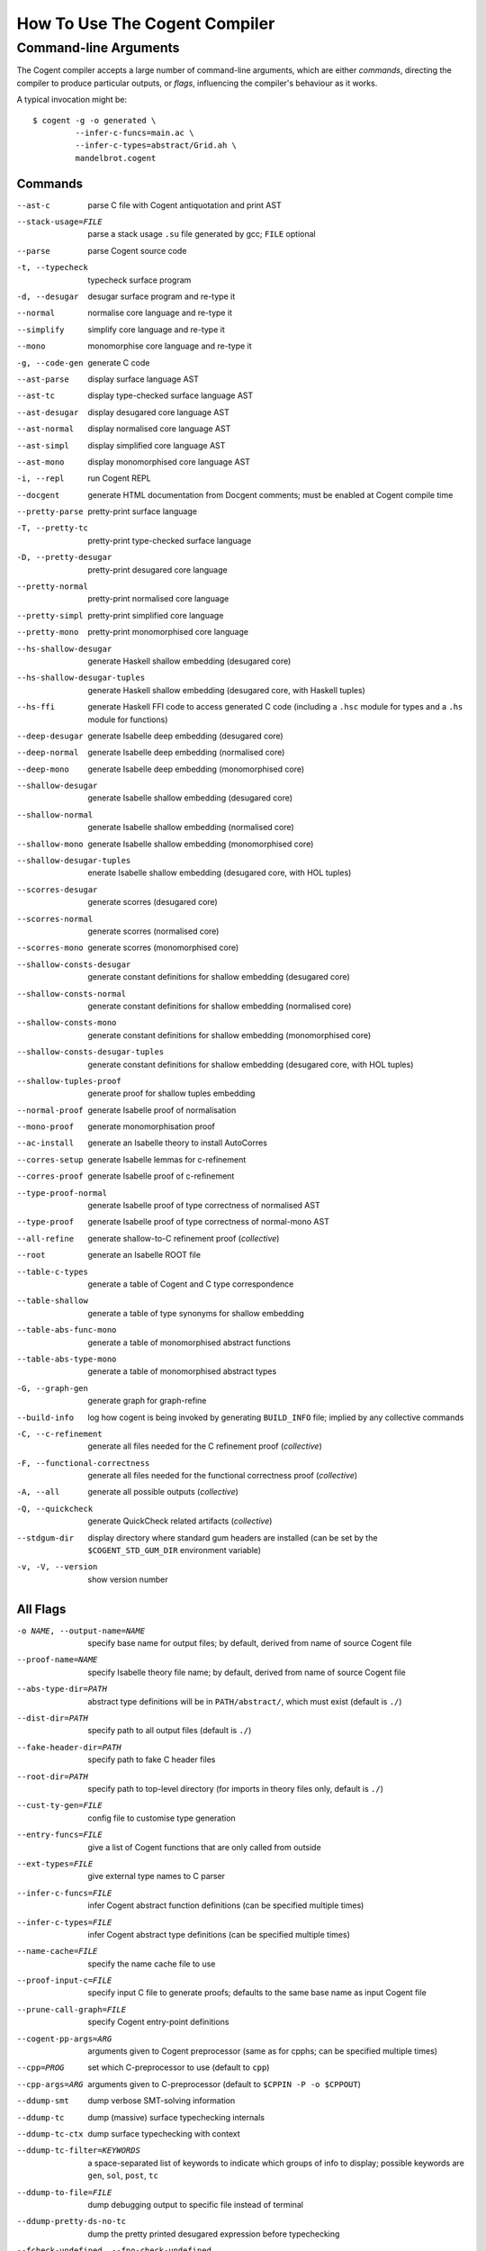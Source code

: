 How To Use The Cogent Compiler
==============================

Command-line Arguments
------------------------------------

The Cogent compiler accepts
a large number of command-line arguments,
which are either *commands*,
directing the compiler to produce particular outputs,
or *flags*,
influencing the compiler's behaviour as it works.

.. comment:

   In typical use,
   only a small number of the commands and flags are used,
   the most common of which
   (and those listed by ``--help`` by default) are:

   --parse  \
       parse Cogent source code
   -t, --typecheck  \
       typecheck surface program
   -d, --desugar  \
       desugar surface program and re-type it
   --normal  \
       normalise core language and re-type it
   --mono  \
       monomorphise core language and re-type it
   -g, --code-gen  \
       generate C code
   --build-info  \
       log how cogent is being invoked by generating BUILD_INFO file;
       implied by any collective commands
   -C, --c-refinement  \
       [COLLECTIVE] generate all files needed for the C refinement proof
   -F, --functional-correctness  \
       [COLLECTIVE] generate all files needed for the functional correctness proof
   -A, --all  \
       [COLLECTIVE] generate everything
   --stdgum-dir  \
       display directory where standard gum headers are installed
       (can be set by COGENT_STD_GUM_DIR environment variable)
   -h, --help  \
       display help message;
       optionally including a verbosity from 0 to 4, defaulting to 1
   -v, -V, --version  \
       show the Cogent compiler's version number

   -O LEVEL, --optimisation=LEVEL  \
       set optimisation level (0, 1, 2, d, n, s or u; default -Od)

.. highlight:: bash

A typical invocation might be::

  $ cogent -g -o generated \
           --infer-c-funcs=main.ac \
           --infer-c-types=abstract/Grid.ah \
           mandelbrot.cogent

Commands
^^^^^^^^^^^^^^^^^^^^^^^^

--ast-c  \
    parse C file with Cogent antiquotation and print AST
--stack-usage=FILE  \
    parse a stack usage ``.su`` file generated by gcc; ``FILE`` optional
--parse  \
    parse Cogent source code
-t, --typecheck  \
    typecheck surface program
-d, --desugar  \
    desugar surface program and re-type it
--normal  \
    normalise core language and re-type it
--simplify  \
    simplify core language and re-type it
--mono  \
    monomorphise core language and re-type it
-g, --code-gen  \
    generate C code
--ast-parse  \
    display surface language AST
--ast-tc  \
    display type-checked surface language AST
--ast-desugar  \
    display desugared core language AST
--ast-normal  \
    display normalised core language AST
--ast-simpl  \
    display simplified core language AST
--ast-mono  \
    display monomorphised core language AST
-i, --repl  \
    run Cogent REPL
--docgent  \
    generate HTML documentation from Docgent comments;
    must be enabled at Cogent compile time
--pretty-parse  \
    pretty-print surface language
-T, --pretty-tc  \
    pretty-print type-checked surface language
-D, --pretty-desugar  \
    pretty-print desugared core language
--pretty-normal  \
    pretty-print normalised core language
--pretty-simpl  \
    pretty-print simplified core language
--pretty-mono  \
    pretty-print monomorphised core language
--hs-shallow-desugar  \
    generate Haskell shallow embedding (desugared core)
--hs-shallow-desugar-tuples  \
    generate Haskell shallow embedding (desugared core, with Haskell tuples)
--hs-ffi  \
    generate Haskell FFI code to access generated C code
    (including a ``.hsc`` module for types
    and a ``.hs`` module for functions)
--deep-desugar  \
    generate Isabelle deep embedding (desugared core)
--deep-normal  \
    generate Isabelle deep embedding (normalised core)
--deep-mono  \
    generate Isabelle deep embedding (monomorphised core)
--shallow-desugar  \
    generate Isabelle shallow embedding (desugared core)
--shallow-normal  \
    generate Isabelle shallow embedding (normalised core)
--shallow-mono  \
    generate Isabelle shallow embedding (monomorphised core)
--shallow-desugar-tuples  \
    enerate Isabelle shallow embedding (desugared core, with HOL tuples)
--scorres-desugar  \
    generate scorres (desugared core)
--scorres-normal  \
    generate scorres (normalised core)
--scorres-mono  \
    generate scorres (monomorphised core)
--shallow-consts-desugar  \
    generate constant definitions for shallow embedding (desugared core)
--shallow-consts-normal  \
    generate constant definitions for shallow embedding (normalised core)
--shallow-consts-mono  \
    generate constant definitions for shallow embedding (monomorphised core)
--shallow-consts-desugar-tuples  \
    generate constant definitions for shallow embedding (desugared core, with HOL tuples)
--shallow-tuples-proof  \
    generate proof for shallow tuples embedding
--normal-proof  \
    generate Isabelle proof of normalisation
--mono-proof  \
    generate monomorphisation proof
--ac-install  \
    generate an Isabelle theory to install AutoCorres
--corres-setup  \
    generate Isabelle lemmas for c-refinement
--corres-proof  \
    generate Isabelle proof of c-refinement
--type-proof-normal  \
    generate Isabelle proof of type correctness of normalised AST
--type-proof  \
    generate Isabelle proof of type correctness of normal-mono AST
--all-refine  \
    generate shallow-to-C refinement proof  (*collective*)
--root  \
    generate an Isabelle ROOT file
--table-c-types  \
    generate a table of Cogent and C type correspondence
--table-shallow  \
    generate a table of type synonyms for shallow embedding
--table-abs-func-mono  \
    generate a table of monomorphised abstract functions
--table-abs-type-mono  \
    generate a table of monomorphised abstract types
-G, --graph-gen  \
    generate graph for graph-refine
--build-info  \
    log how cogent is being invoked by generating ``BUILD_INFO`` file;
    implied by any collective commands
-C, --c-refinement  \
    generate all files needed for the C refinement proof  (*collective*)
-F, --functional-correctness  \
    generate all files needed for the functional correctness proof  (*collective*)
-A, --all  \
    generate all possible outputs  (*collective*)
-Q, --quickcheck  \
    generate QuickCheck related artifacts  (*collective*)
--stdgum-dir  \
    display directory where standard gum headers are installed
    (can be set by the ``$COGENT_STD_GUM_DIR`` environment variable)
-v, -V, --version  \
    show version number


All Flags
^^^^^^^^^^^^^^^^^^^^^^^^

-o NAME, --output-name=NAME  \
    specify base name for output files;
    by default, derived from name of source Cogent file
--proof-name=NAME  \
    specify Isabelle theory file name;
    by default, derived from name of source Cogent file
--abs-type-dir=PATH  \
    abstract type definitions will be in ``PATH/abstract/``,
    which must exist (default is ``./``)
--dist-dir=PATH  \
    specify path to all output files (default is ``./``)
--fake-header-dir=PATH  \
    specify path to fake C header files
--root-dir=PATH  \
    specify path to top-level directory (for imports in theory files only, default is ``./``)
--cust-ty-gen=FILE  \
    config file to customise type generation
--entry-funcs=FILE  \
    give a list of Cogent functions that are only called from outside
--ext-types=FILE  \
    give external type names to C parser
--infer-c-funcs=FILE  \
    infer Cogent abstract function definitions
    (can be specified multiple times)
--infer-c-types=FILE  \
    infer Cogent abstract type definitions
    (can be specified multiple times)
--name-cache=FILE  \
    specify the name cache file to use
--proof-input-c=FILE  \
    specify input C file to generate proofs;
    defaults to the same base name as input Cogent file
--prune-call-graph=FILE  \
    specify Cogent entry-point definitions
--cogent-pp-args=ARG  \
    arguments given to Cogent preprocessor
    (same as for cpphs; can be specified multiple times)
--cpp=PROG  \
    set which C-preprocessor to use (default to ``cpp``)
--cpp-args=ARG  \
    arguments given to C-preprocessor (default to ``$CPPIN -P -o $CPPOUT``)
--ddump-smt  \
    dump verbose SMT-solving information
--ddump-tc  \
    dump (massive) surface typechecking internals
--ddump-tc-ctx  \
    dump surface typechecking with context
--ddump-tc-filter=KEYWORDS  \
    a space-separated list of keywords to indicate
    which groups of info to display;
    possible keywords are ``gen``, ``sol``, ``post``, ``tc``
--ddump-to-file=FILE  \
    dump debugging output to specific file instead of terminal
--ddump-pretty-ds-no-tc  \
    dump the pretty printed desugared expression before typechecking
--fcheck-undefined, --fno-check-undefined  \
    check for undefined behaviours in C (default enabled)
-B, --fdisambiguate-pp  \
    when pretty-printing, also display internal representation as comments
--fffi-c-functions  \
    generate FFI functions in the C code
    (should be used when ``-Q``/``--quickcheck`` is specified)
--fflatten-nestings, --fno-flatten-nestings  \
    flatten out nested structs in C code (does nothing; default is disabled)
--ffncall-as-macro, --fno-fncall-as-macro  \
    generate macros instead of real function calls (default is disabled)
--ffull-src-path  \
    display full path for source file locations
--ffunc-purity-attr, --fno-func-purity-attr  \
    generate GCC attributes to classify purity of Cogent functions (default is enabled)
--fgen-header, --fno-gen-header  \
    generate build info header in all output files (default is disabled)
--fintermediate-vars, --fno-intermediate-vars  \
    generate intermediate variables for Cogent expressions (default is enabled)
--flax-take-put, --fno-lax-take-put  \
    allow take/put type operators on abstract datatypes (default is disabled)
--flet-in-if, --fno-let-in-if  \
    put binding of a ``let`` inside an ``if``\ -clause (default is enabled)
--fletbang-in-if, --fno-letbang-in-if  \
    put binding of a ``let!`` inside an ``if``\ -clause (default is enabled)
--fml-typing-tree, --fno-ml-typing-tree  \
    generate ML typing tree in type proofs (default is enabled)
--fnormalisation=NF, --fno-normalisation  \
    normalise (or don't normalise) the core language
    to the *NF* normal form,
    which may be ``anf``, ``knf``, or ``lnf``;
    the default is to normalise to ``anf``
--fpragmas, --fno-pragmas  \
    preprocess pragmas (default is enabled)
--fpretty-errmsgs, --fno-pretty-errmsgs  \
    enable/disable pretty-printing of error messages
    (requires ANSI support; default is enabled)
--freverse-tc-errors, --fno-reverse-tc-errors  \
    reverse the order of type errors printed
--fshare-linear-vars, --fno-share-linear-vars  \
    reuse C variables for linear objects (default is disabled)
--fshow-types-in-pretty, --fno-show-types-in-pretty  \
    show inferred types of each AST node
    when doing pretty-printing  (default is disabled)
--fsimplifier, --fno-simplifier  \
    enable or disabled simplifier on core language (default is disabled)
--fsimplifier-level=NUMBER  \
    number of iterations simplifier does
    (default is 4; no effect if simplifier disabled)
--fstatic-inline, --fno-static-inline  \
    mark generated C functions as ``static inline`` (default is enabled)
--ftuples-as-sugar, --fno-tuples-as-sugar  \
    treat tuples as syntactic sugar to unboxed records,
    which gives better performance; or don't
    (default is enabled)
--ftc-ctx-constraints, --fno-tc-ctx-constraints  \
    display (or don't display) constraints in type errors (default is disabled)
--ftc-ctx-len=NUMBER  \
    set the depth for printing error context in typechecker (default is 3)
--ftp-with-bodies, --fno-tp-with-bodies  \
    generate type proof with bodies (default is enabled)
--ftp-with-decls, --fno-typ-with-decls  \
    generate type proof with declarations (default is enabled)
--funion-for-variants, --fno-union-for-variants  \
    use union types for variants in C code;
    this cannot be verified  (default is disabled)
--funtyped-func-enum, --fno-untyped-func-enum  \
    use untyped function ``enum`` type  (default is enabled)
--fuse-compound-literals, --fno-use-compound-literals  \
    use compound literals when possible in C code;
    otherwise, create new variables
    (default is enabled)
--fwrap-put-in-let, --fno-wrap-put-in-let  \
    ``Put`` always appears in a ``Let``-binding when normalised
    (default is disabled)
-O LEVEL, --optimisation=LEVEL  \
    set optimisation level to one of
    ``-O0``, [TODO] no optimisations;
    ``-O1``, [TODO] some optimisations;
    ``-O2``, [TODO] more optimisations;
    ``-Od``, [TODO] (default);
    ``-On``, [TODO];
    ``-Os``, [TODO] size;
    ``-Ou``, [TODO]
--Wall  \
    issue all warnings
-w, --Wno-warn  \
    turn off all warnings
--Wwarn  \
    warnings are treated only as warnings, not as errors (default is enabled)
-E, --Werror  \
    make any warning into a fatal error (default is disabled)
--Wdodgy-take-put, --Wno-dodgy-take-put  \
    enable/disable warnings on ill-formed ``take`` or ``put`` in types
    (default is enabled)
--Wdynamic-variant-promotion, --Wno-dynamic-variant-promotion  \
    enable/disable warnings on dynamic variant type promotion
    (default is disabled)
--Wimplicit-int-lit-promotion, --Wno-implicit-int-lit-promotion  \
    enable/disable warning on implicit integer literal promotion
    (default is enabled)
--Wmono, --Wno-mono  \
    enable/disable warnings during monomorphisation
    (default is disabled)
--Wunused-local-binds, --Wno-unused-local-binds  \
    enable/disable warnings about unused local binders
    (default is disabled)
-q, --quiet  \
    do not display compilation progress
-x, --fdump-to-stdout  \
    dump all output to stdout
--interactive  \
    interactive compiler mode
--type-proof-sorry-before=FUN_NAME  \
    bad hack: ``sorry`` all type proofs for functions that precede given function name

